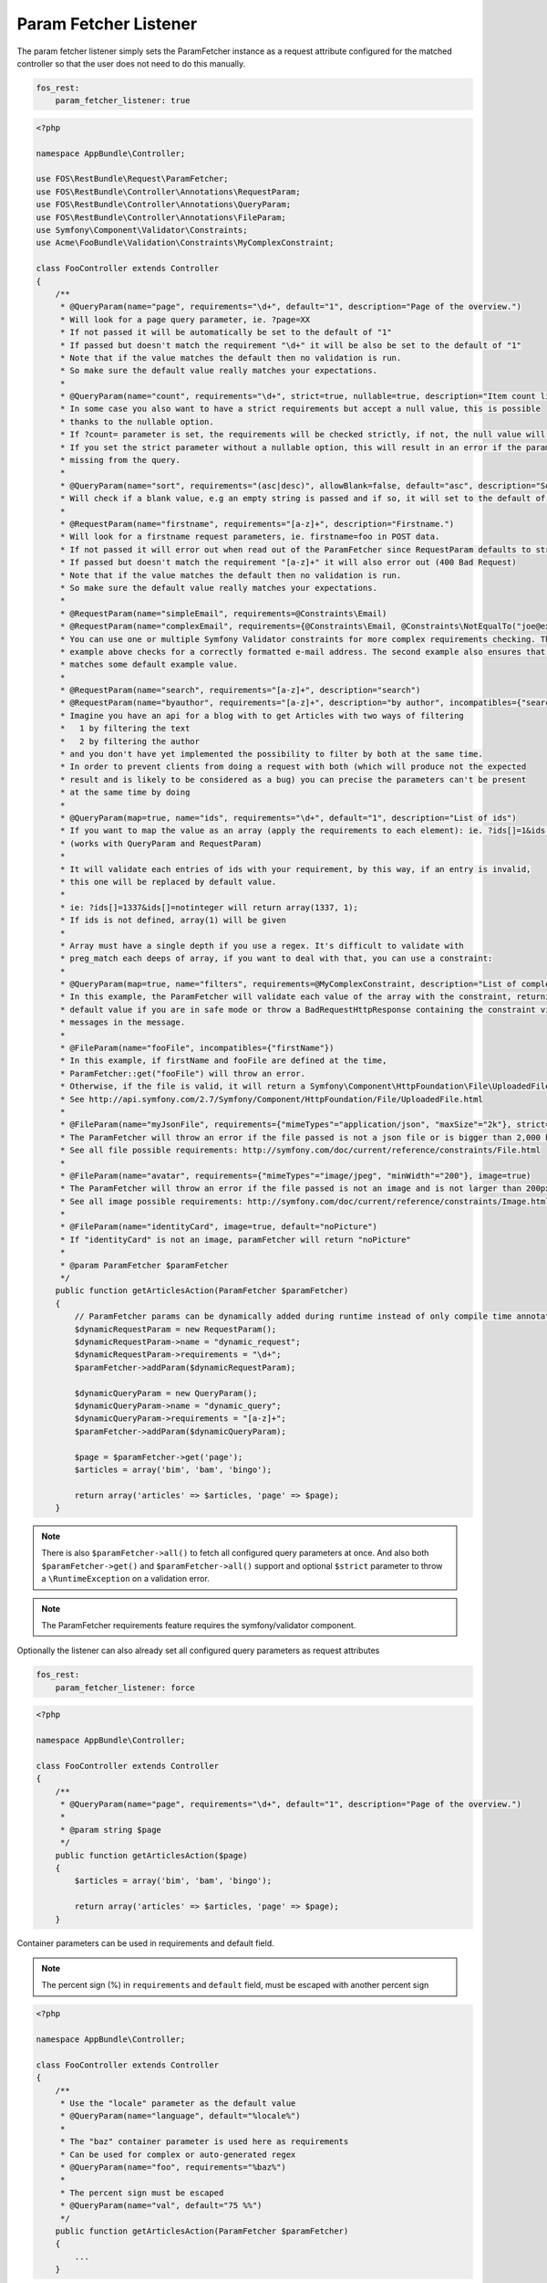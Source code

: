 Param Fetcher Listener
======================

The param fetcher listener simply sets the ParamFetcher instance as a request attribute
configured for the matched controller so that the user does not need to do this manually.

.. code-block:: yaml

    fos_rest:
        param_fetcher_listener: true

.. code-block:: php

    <?php

    namespace AppBundle\Controller;

    use FOS\RestBundle\Request\ParamFetcher;
    use FOS\RestBundle\Controller\Annotations\RequestParam;
    use FOS\RestBundle\Controller\Annotations\QueryParam;
    use FOS\RestBundle\Controller\Annotations\FileParam;
    use Symfony\Component\Validator\Constraints;
    use Acme\FooBundle\Validation\Constraints\MyComplexConstraint;

    class FooController extends Controller
    {
        /**
         * @QueryParam(name="page", requirements="\d+", default="1", description="Page of the overview.")
         * Will look for a page query parameter, ie. ?page=XX
         * If not passed it will be automatically be set to the default of "1"
         * If passed but doesn't match the requirement "\d+" it will be also be set to the default of "1"
         * Note that if the value matches the default then no validation is run.
         * So make sure the default value really matches your expectations.
         *
         * @QueryParam(name="count", requirements="\d+", strict=true, nullable=true, description="Item count limit")
         * In some case you also want to have a strict requirements but accept a null value, this is possible
         * thanks to the nullable option.
         * If ?count= parameter is set, the requirements will be checked strictly, if not, the null value will be used.
         * If you set the strict parameter without a nullable option, this will result in an error if the parameter is
         * missing from the query.
         *
         * @QueryParam(name="sort", requirements="(asc|desc)", allowBlank=false, default="asc", description="Sort direction")
         * Will check if a blank value, e.g an empty string is passed and if so, it will set to the default of asc.
         *
         * @RequestParam(name="firstname", requirements="[a-z]+", description="Firstname.")
         * Will look for a firstname request parameters, ie. firstname=foo in POST data.
         * If not passed it will error out when read out of the ParamFetcher since RequestParam defaults to strict=true
         * If passed but doesn't match the requirement "[a-z]+" it will also error out (400 Bad Request)
         * Note that if the value matches the default then no validation is run.
         * So make sure the default value really matches your expectations.
         *
         * @RequestParam(name="simpleEmail", requirements=@Constraints\Email)
         * @RequestParam(name="complexEmail", requirements={@Constraints\Email, @Constraints\NotEqualTo("joe@example.org")})
         * You can use one or multiple Symfony Validator constraints for more complex requirements checking. The first
         * example above checks for a correctly formatted e-mail address. The second example also ensures that it does not
         * matches some default example value.
         *
         * @RequestParam(name="search", requirements="[a-z]+", description="search")
         * @RequestParam(name="byauthor", requirements="[a-z]+", description="by author", incompatibles={"search"})
         * Imagine you have an api for a blog with to get Articles with two ways of filtering
         *   1 by filtering the text
         *   2 by filtering the author
         * and you don't have yet implemented the possibility to filter by both at the same time.
         * In order to prevent clients from doing a request with both (which will produce not the expected
         * result and is likely to be considered as a bug) you can precise the parameters can't be present
         * at the same time by doing
         *
         * @QueryParam(map=true, name="ids", requirements="\d+", default="1", description="List of ids")
         * If you want to map the value as an array (apply the requirements to each element): ie. ?ids[]=1&ids[]=2&ids[]=1337.
         * (works with QueryParam and RequestParam)
         *
         * It will validate each entries of ids with your requirement, by this way, if an entry is invalid,
         * this one will be replaced by default value.
         *
         * ie: ?ids[]=1337&ids[]=notinteger will return array(1337, 1);
         * If ids is not defined, array(1) will be given
         *
         * Array must have a single depth if you use a regex. It's difficult to validate with
         * preg_match each deeps of array, if you want to deal with that, you can use a constraint:
         *
         * @QueryParam(map=true, name="filters", requirements=@MyComplexConstraint, description="List of complex filters")
         * In this example, the ParamFetcher will validate each value of the array with the constraint, returning the
         * default value if you are in safe mode or throw a BadRequestHttpResponse containing the constraint violation
         * messages in the message.
         *
         * @FileParam(name="fooFile", incompatibles={"firstName"})
         * In this example, if firstName and fooFile are defined at the time,
         * ParamFetcher::get("fooFile") will throw an error.
         * Otherwise, if the file is valid, it will return a Symfony\Component\HttpFoundation\File\UploadedFile.
         * See http://api.symfony.com/2.7/Symfony/Component/HttpFoundation/File/UploadedFile.html
         *
         * @FileParam(name="myJsonFile", requirements={"mimeTypes"="application/json", "maxSize"="2k"}, strict=true)
         * The ParamFetcher will throw an error if the file passed is not a json file or is bigger than 2,000 bytes.
         * See all file possible requirements: http://symfony.com/doc/current/reference/constraints/File.html
         *
         * @FileParam(name="avatar", requirements={"mimeTypes"="image/jpeg", "minWidth"="200"}, image=true)
         * The ParamFetcher will throw an error if the file passed is not an image and is not larger than 200px.
         * See all image possible requirements: http://symfony.com/doc/current/reference/constraints/Image.html
         *
         * @FileParam(name="identityCard", image=true, default="noPicture")
         * If "identityCard" is not an image, paramFetcher will return "noPicture"
         *
         * @param ParamFetcher $paramFetcher
         */
        public function getArticlesAction(ParamFetcher $paramFetcher)
        {
            // ParamFetcher params can be dynamically added during runtime instead of only compile time annotations.
            $dynamicRequestParam = new RequestParam();
            $dynamicRequestParam->name = "dynamic_request";
            $dynamicRequestParam->requirements = "\d+";
            $paramFetcher->addParam($dynamicRequestParam);

            $dynamicQueryParam = new QueryParam();
            $dynamicQueryParam->name = "dynamic_query";
            $dynamicQueryParam->requirements = "[a-z]+";
            $paramFetcher->addParam($dynamicQueryParam);

            $page = $paramFetcher->get('page');
            $articles = array('bim', 'bam', 'bingo');

            return array('articles' => $articles, 'page' => $page);
        }

.. note::

    There is also ``$paramFetcher->all()`` to fetch all configured query
    parameters at once. And also both ``$paramFetcher->get()`` and
    ``$paramFetcher->all()`` support and optional ``$strict`` parameter to throw
    a ``\RuntimeException`` on a validation error.

.. note::

    The ParamFetcher requirements feature requires the symfony/validator
    component.

Optionally the listener can also already set all configured query parameters as
request attributes

.. code-block:: yaml

    fos_rest:
        param_fetcher_listener: force

.. code-block:: php

    <?php

    namespace AppBundle\Controller;

    class FooController extends Controller
    {
        /**
         * @QueryParam(name="page", requirements="\d+", default="1", description="Page of the overview.")
         *
         * @param string $page
         */
        public function getArticlesAction($page)
        {
            $articles = array('bim', 'bam', 'bingo');

            return array('articles' => $articles, 'page' => $page);
        }

Container parameters can be used in requirements and default field.

.. note::

    The percent sign (%) in ``requirements`` and ``default`` field, must be
    escaped with another percent sign


.. code-block:: php

    <?php

    namespace AppBundle\Controller;

    class FooController extends Controller
    {
        /**
         * Use the "locale" parameter as the default value
         * @QueryParam(name="language", default="%locale%")
         *
         * The "baz" container parameter is used here as requirements
         * Can be used for complex or auto-generated regex
         * @QueryParam(name="foo", requirements="%baz%")
         *
         * The percent sign must be escaped
         * @QueryParam(name="val", default="75 %%")
         */
        public function getArticlesAction(ParamFetcher $paramFetcher)
        {
            ...
        }
